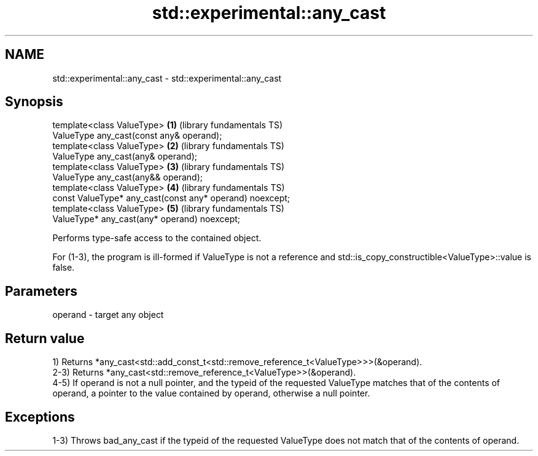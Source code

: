 .TH std::experimental::any_cast 3 "2020.03.24" "http://cppreference.com" "C++ Standard Libary"
.SH NAME
std::experimental::any_cast \- std::experimental::any_cast

.SH Synopsis
   template<class ValueType>                               \fB(1)\fP (library fundamentals TS)
   ValueType any_cast(const any& operand);
   template<class ValueType>                               \fB(2)\fP (library fundamentals TS)
   ValueType any_cast(any& operand);
   template<class ValueType>                               \fB(3)\fP (library fundamentals TS)
   ValueType any_cast(any&& operand);
   template<class ValueType>                               \fB(4)\fP (library fundamentals TS)
   const ValueType* any_cast(const any* operand) noexcept;
   template<class ValueType>                               \fB(5)\fP (library fundamentals TS)
   ValueType* any_cast(any* operand) noexcept;

   Performs type-safe access to the contained object.

   For (1-3), the program is ill-formed if ValueType is not a reference and std::is_copy_constructible<ValueType>::value is false.

.SH Parameters

   operand - target any object

.SH Return value

   1) Returns *any_cast<std::add_const_t<std::remove_reference_t<ValueType>>>(&operand).
   2-3) Returns *any_cast<std::remove_reference_t<ValueType>>(&operand).
   4-5) If operand is not a null pointer, and the typeid of the requested ValueType matches that of the contents of operand, a pointer to the value contained by operand, otherwise a null pointer.

.SH Exceptions

   1-3) Throws bad_any_cast if the typeid of the requested ValueType does not match that of the contents of operand.
